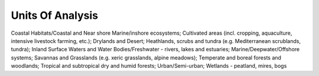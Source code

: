 Units Of Analysis
=================

Coastal Habitats/Coastal and Near shore Marine/inshore ecosystems; Cultivated areas (incl. cropping, aquaculture, intensive livestock farming, etc.); Drylands and Desert; Heathlands, scrubs and tundra (e.g. Mediterranean scrublands, tundra); Inland Surface Waters and Water Bodies/Freshwater - rivers, lakes and estuaries; Marine/Deepwater/Offshore systems; Savannas and Grasslands (e.g. xeric grasslands, alpine meadows); Temperate and boreal forests and woodlands; Tropical and subtropical dry and humid forests; Urban/Semi-urban; Wetlands - peatland, mires, bogs
